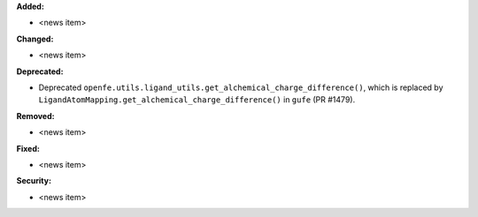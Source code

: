 **Added:**

* <news item>

**Changed:**

* <news item>

**Deprecated:**

* Deprecated ``openfe.utils.ligand_utils.get_alchemical_charge_difference()``, which is replaced by ``LigandAtomMapping.get_alchemical_charge_difference()`` in ``gufe`` (PR #1479).

**Removed:**

* <news item>

**Fixed:**

* <news item>

**Security:**

* <news item>

